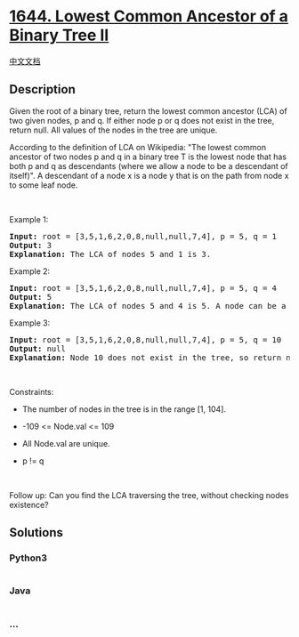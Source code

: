 * [[https://leetcode.com/problems/lowest-common-ancestor-of-a-binary-tree-ii][1644.
Lowest Common Ancestor of a Binary Tree II]]
  :PROPERTIES:
  :CUSTOM_ID: lowest-common-ancestor-of-a-binary-tree-ii
  :END:
[[./solution/1600-1699/1644.Lowest Common Ancestor of a Binary Tree II/README.org][中文文档]]

** Description
   :PROPERTIES:
   :CUSTOM_ID: description
   :END:

#+begin_html
  <p>
#+end_html

Given the root of a binary tree, return the lowest common ancestor (LCA)
of two given nodes, p and q. If either node p or q does not exist in the
tree, return null. All values of the nodes in the tree are unique.

#+begin_html
  </p>
#+end_html

#+begin_html
  <p>
#+end_html

According to the definition of LCA on Wikipedia: "The lowest common
ancestor of two nodes p and q in a binary tree T is the lowest node that
has both p and q as descendants (where we allow a node to be a
descendant of itself)". A descendant of a node x is a node y that is on
the path from node x to some leaf node.

#+begin_html
  </p>
#+end_html

#+begin_html
  <p>
#+end_html

 

#+begin_html
  </p>
#+end_html

#+begin_html
  <p>
#+end_html

Example 1:

#+begin_html
  </p>
#+end_html

#+begin_html
  <pre>
  <strong>Input:</strong> root = [3,5,1,6,2,0,8,null,null,7,4], p = 5, q = 1
  <strong>Output:</strong> 3
  <strong>Explanation:</strong> The LCA of nodes 5 and 1 is 3.</pre>
#+end_html

#+begin_html
  <p>
#+end_html

Example 2:

#+begin_html
  </p>
#+end_html

#+begin_html
  <p>
#+end_html

#+begin_html
  </p>
#+end_html

#+begin_html
  <pre>
  <strong>Input:</strong> root = [3,5,1,6,2,0,8,null,null,7,4], p = 5, q = 4
  <strong>Output:</strong> 5
  <strong>Explanation:</strong> The LCA of nodes 5 and 4 is 5. A node can be a descendant of itself according to the definition of LCA.</pre>
#+end_html

#+begin_html
  <p>
#+end_html

Example 3:

#+begin_html
  </p>
#+end_html

#+begin_html
  <p>
#+end_html

#+begin_html
  </p>
#+end_html

#+begin_html
  <pre>
  <strong>Input:</strong> root = [3,5,1,6,2,0,8,null,null,7,4], p = 5, q = 10
  <strong>Output:</strong> null
  <strong>Explanation:</strong> Node 10 does not exist in the tree, so return null.
  </pre>
#+end_html

#+begin_html
  <p>
#+end_html

 

#+begin_html
  </p>
#+end_html

#+begin_html
  <p>
#+end_html

Constraints:

#+begin_html
  </p>
#+end_html

#+begin_html
  <ul>
#+end_html

#+begin_html
  <li>
#+end_html

The number of nodes in the tree is in the range [1, 104].

#+begin_html
  </li>
#+end_html

#+begin_html
  <li>
#+end_html

-109 <= Node.val <= 109

#+begin_html
  </li>
#+end_html

#+begin_html
  <li>
#+end_html

All Node.val are unique.

#+begin_html
  </li>
#+end_html

#+begin_html
  <li>
#+end_html

p != q

#+begin_html
  </li>
#+end_html

#+begin_html
  </ul>
#+end_html

#+begin_html
  <p>
#+end_html

 

#+begin_html
  </p>
#+end_html

Follow up: Can you find the LCA traversing the tree, without checking
nodes existence?

** Solutions
   :PROPERTIES:
   :CUSTOM_ID: solutions
   :END:

#+begin_html
  <!-- tabs:start -->
#+end_html

*** *Python3*
    :PROPERTIES:
    :CUSTOM_ID: python3
    :END:
#+begin_src python
#+end_src

*** *Java*
    :PROPERTIES:
    :CUSTOM_ID: java
    :END:
#+begin_src java
#+end_src

*** *...*
    :PROPERTIES:
    :CUSTOM_ID: section
    :END:
#+begin_example
#+end_example

#+begin_html
  <!-- tabs:end -->
#+end_html

